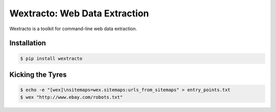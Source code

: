 Wextracto: Web Data Extraction
==============================

Wextracto is a toolkit for command-line web data extraction.


Installation
~~~~~~~~~~~~

.. code-block:: bash

    $ pip install wextracto


Kicking the Tyres
~~~~~~~~~~~~~~~~~

.. code-block:: shell

    $ echo -e "[wex]\nsitemaps=wex.sitemaps:urls_from_sitemaps" > entry_points.txt
    $ wex "http://www.ebay.com/robots.txt"
